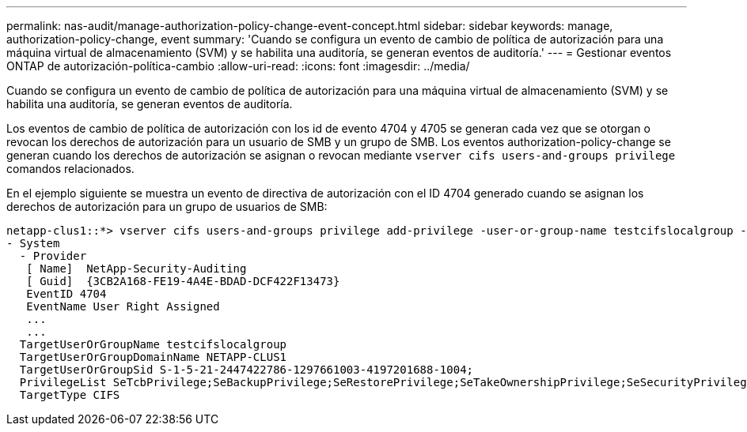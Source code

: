 ---
permalink: nas-audit/manage-authorization-policy-change-event-concept.html 
sidebar: sidebar 
keywords: manage, authorization-policy-change, event 
summary: 'Cuando se configura un evento de cambio de política de autorización para una máquina virtual de almacenamiento (SVM) y se habilita una auditoría, se generan eventos de auditoría.' 
---
= Gestionar eventos ONTAP de autorización-política-cambio
:allow-uri-read: 
:icons: font
:imagesdir: ../media/


[role="lead"]
Cuando se configura un evento de cambio de política de autorización para una máquina virtual de almacenamiento (SVM) y se habilita una auditoría, se generan eventos de auditoría.

Los eventos de cambio de política de autorización con los id de evento 4704 y 4705 se generan cada vez que se otorgan o revocan los derechos de autorización para un usuario de SMB y un grupo de SMB. Los eventos authorization-policy-change se generan cuando los derechos de autorización se asignan o revocan mediante `vserver cifs users-and-groups privilege` comandos relacionados.

En el ejemplo siguiente se muestra un evento de directiva de autorización con el ID 4704 generado cuando se asignan los derechos de autorización para un grupo de usuarios de SMB:

[listing]
----
netapp-clus1::*> vserver cifs users-and-groups privilege add-privilege -user-or-group-name testcifslocalgroup -privileges *
- System
  - Provider
   [ Name]  NetApp-Security-Auditing
   [ Guid]  {3CB2A168-FE19-4A4E-BDAD-DCF422F13473}
   EventID 4704
   EventName User Right Assigned
   ...
   ...
  TargetUserOrGroupName testcifslocalgroup
  TargetUserOrGroupDomainName NETAPP-CLUS1
  TargetUserOrGroupSid S-1-5-21-2447422786-1297661003-4197201688-1004;
  PrivilegeList SeTcbPrivilege;SeBackupPrivilege;SeRestorePrivilege;SeTakeOwnershipPrivilege;SeSecurityPrivilege;SeChangeNotifyPrivilege;
  TargetType CIFS
----